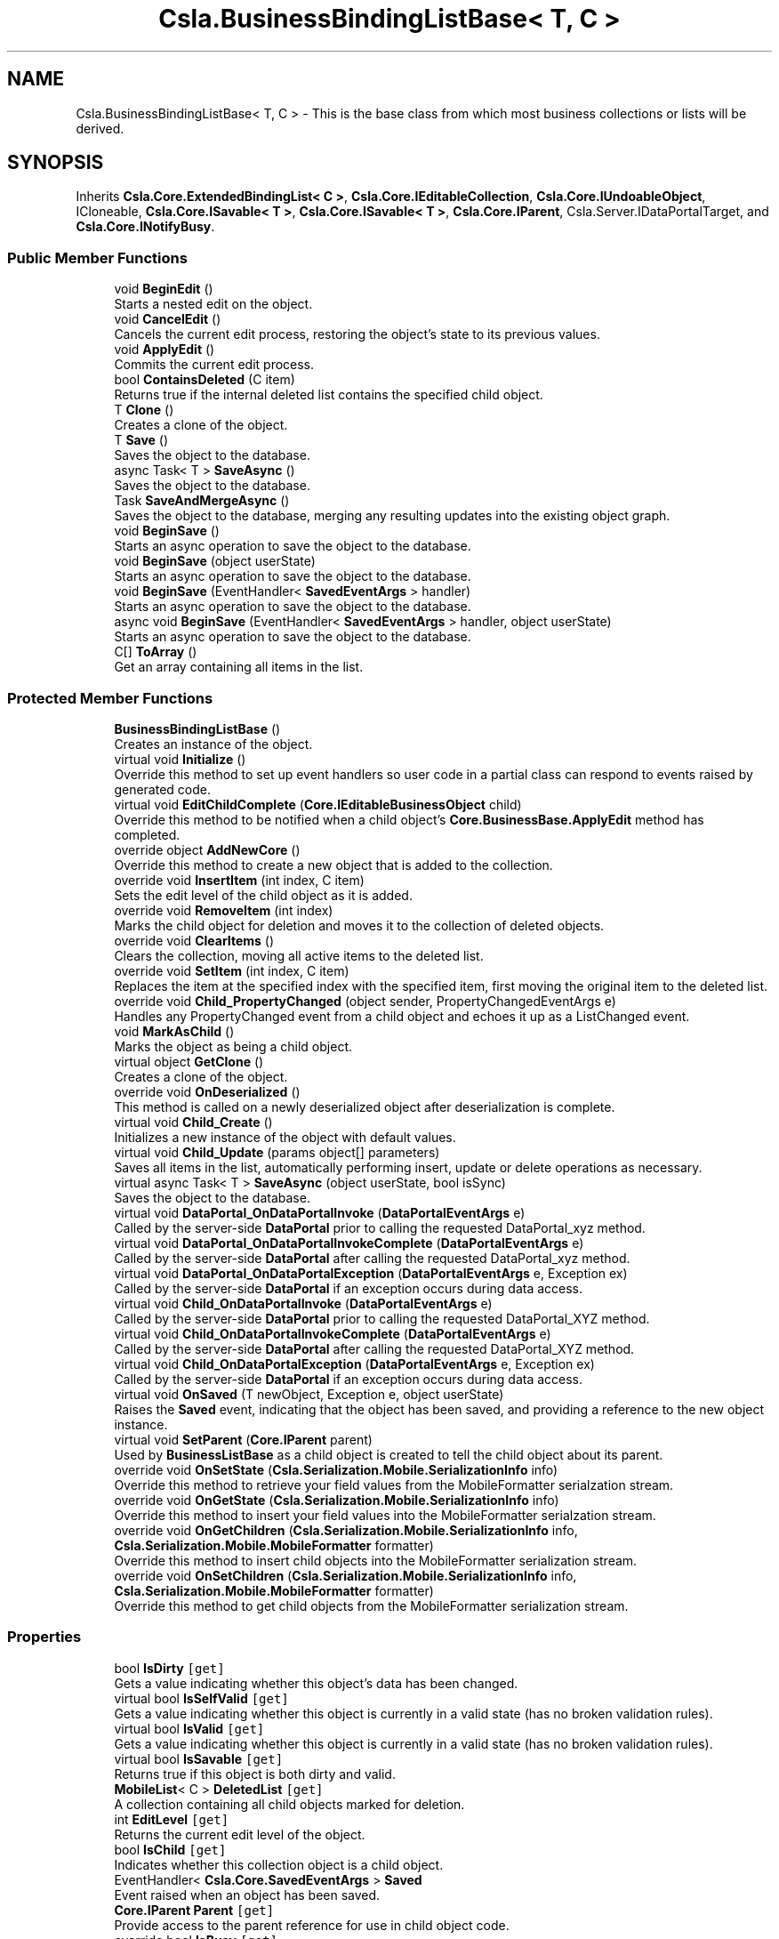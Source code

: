 .TH "Csla.BusinessBindingListBase< T, C >" 3 "Thu Jul 22 2021" "Version 5.4.2" "CSLA.NET" \" -*- nroff -*-
.ad l
.nh
.SH NAME
Csla.BusinessBindingListBase< T, C > \- This is the base class from which most business collections or lists will be derived\&.  

.SH SYNOPSIS
.br
.PP
.PP
Inherits \fBCsla\&.Core\&.ExtendedBindingList< C >\fP, \fBCsla\&.Core\&.IEditableCollection\fP, \fBCsla\&.Core\&.IUndoableObject\fP, ICloneable, \fBCsla\&.Core\&.ISavable< T >\fP, \fBCsla\&.Core\&.ISavable< T >\fP, \fBCsla\&.Core\&.IParent\fP, Csla\&.Server\&.IDataPortalTarget, and \fBCsla\&.Core\&.INotifyBusy\fP\&.
.SS "Public Member Functions"

.in +1c
.ti -1c
.RI "void \fBBeginEdit\fP ()"
.br
.RI "Starts a nested edit on the object\&. "
.ti -1c
.RI "void \fBCancelEdit\fP ()"
.br
.RI "Cancels the current edit process, restoring the object's state to its previous values\&. "
.ti -1c
.RI "void \fBApplyEdit\fP ()"
.br
.RI "Commits the current edit process\&. "
.ti -1c
.RI "bool \fBContainsDeleted\fP (C item)"
.br
.RI "Returns true if the internal deleted list contains the specified child object\&. "
.ti -1c
.RI "T \fBClone\fP ()"
.br
.RI "Creates a clone of the object\&. "
.ti -1c
.RI "T \fBSave\fP ()"
.br
.RI "Saves the object to the database\&. "
.ti -1c
.RI "async Task< T > \fBSaveAsync\fP ()"
.br
.RI "Saves the object to the database\&. "
.ti -1c
.RI "Task \fBSaveAndMergeAsync\fP ()"
.br
.RI "Saves the object to the database, merging any resulting updates into the existing object graph\&. "
.ti -1c
.RI "void \fBBeginSave\fP ()"
.br
.RI "Starts an async operation to save the object to the database\&. "
.ti -1c
.RI "void \fBBeginSave\fP (object userState)"
.br
.RI "Starts an async operation to save the object to the database\&. "
.ti -1c
.RI "void \fBBeginSave\fP (EventHandler< \fBSavedEventArgs\fP > handler)"
.br
.RI "Starts an async operation to save the object to the database\&. "
.ti -1c
.RI "async void \fBBeginSave\fP (EventHandler< \fBSavedEventArgs\fP > handler, object userState)"
.br
.RI "Starts an async operation to save the object to the database\&. "
.ti -1c
.RI "C[] \fBToArray\fP ()"
.br
.RI "Get an array containing all items in the list\&. "
.in -1c
.SS "Protected Member Functions"

.in +1c
.ti -1c
.RI "\fBBusinessBindingListBase\fP ()"
.br
.RI "Creates an instance of the object\&. "
.ti -1c
.RI "virtual void \fBInitialize\fP ()"
.br
.RI "Override this method to set up event handlers so user code in a partial class can respond to events raised by generated code\&. "
.ti -1c
.RI "virtual void \fBEditChildComplete\fP (\fBCore\&.IEditableBusinessObject\fP child)"
.br
.RI "Override this method to be notified when a child object's \fBCore\&.BusinessBase\&.ApplyEdit\fP method has completed\&. "
.ti -1c
.RI "override object \fBAddNewCore\fP ()"
.br
.RI "Override this method to create a new object that is added to the collection\&. "
.ti -1c
.RI "override void \fBInsertItem\fP (int index, C item)"
.br
.RI "Sets the edit level of the child object as it is added\&. "
.ti -1c
.RI "override void \fBRemoveItem\fP (int index)"
.br
.RI "Marks the child object for deletion and moves it to the collection of deleted objects\&. "
.ti -1c
.RI "override void \fBClearItems\fP ()"
.br
.RI "Clears the collection, moving all active items to the deleted list\&. "
.ti -1c
.RI "override void \fBSetItem\fP (int index, C item)"
.br
.RI "Replaces the item at the specified index with the specified item, first moving the original item to the deleted list\&. "
.ti -1c
.RI "override void \fBChild_PropertyChanged\fP (object sender, PropertyChangedEventArgs e)"
.br
.RI "Handles any PropertyChanged event from a child object and echoes it up as a ListChanged event\&. "
.ti -1c
.RI "void \fBMarkAsChild\fP ()"
.br
.RI "Marks the object as being a child object\&. "
.ti -1c
.RI "virtual object \fBGetClone\fP ()"
.br
.RI "Creates a clone of the object\&. "
.ti -1c
.RI "override void \fBOnDeserialized\fP ()"
.br
.RI "This method is called on a newly deserialized object after deserialization is complete\&. "
.ti -1c
.RI "virtual void \fBChild_Create\fP ()"
.br
.RI "Initializes a new instance of the object with default values\&. "
.ti -1c
.RI "virtual void \fBChild_Update\fP (params object[] parameters)"
.br
.RI "Saves all items in the list, automatically performing insert, update or delete operations as necessary\&. "
.ti -1c
.RI "virtual async Task< T > \fBSaveAsync\fP (object userState, bool isSync)"
.br
.RI "Saves the object to the database\&. "
.ti -1c
.RI "virtual void \fBDataPortal_OnDataPortalInvoke\fP (\fBDataPortalEventArgs\fP e)"
.br
.RI "Called by the server-side \fBDataPortal\fP prior to calling the requested DataPortal_xyz method\&. "
.ti -1c
.RI "virtual void \fBDataPortal_OnDataPortalInvokeComplete\fP (\fBDataPortalEventArgs\fP e)"
.br
.RI "Called by the server-side \fBDataPortal\fP after calling the requested DataPortal_xyz method\&. "
.ti -1c
.RI "virtual void \fBDataPortal_OnDataPortalException\fP (\fBDataPortalEventArgs\fP e, Exception ex)"
.br
.RI "Called by the server-side \fBDataPortal\fP if an exception occurs during data access\&. "
.ti -1c
.RI "virtual void \fBChild_OnDataPortalInvoke\fP (\fBDataPortalEventArgs\fP e)"
.br
.RI "Called by the server-side \fBDataPortal\fP prior to calling the requested DataPortal_XYZ method\&. "
.ti -1c
.RI "virtual void \fBChild_OnDataPortalInvokeComplete\fP (\fBDataPortalEventArgs\fP e)"
.br
.RI "Called by the server-side \fBDataPortal\fP after calling the requested DataPortal_XYZ method\&. "
.ti -1c
.RI "virtual void \fBChild_OnDataPortalException\fP (\fBDataPortalEventArgs\fP e, Exception ex)"
.br
.RI "Called by the server-side \fBDataPortal\fP if an exception occurs during data access\&. "
.ti -1c
.RI "virtual void \fBOnSaved\fP (T newObject, Exception e, object userState)"
.br
.RI "Raises the \fBSaved\fP event, indicating that the object has been saved, and providing a reference to the new object instance\&. "
.ti -1c
.RI "virtual void \fBSetParent\fP (\fBCore\&.IParent\fP parent)"
.br
.RI "Used by \fBBusinessListBase\fP as a child object is created to tell the child object about its parent\&. "
.ti -1c
.RI "override void \fBOnSetState\fP (\fBCsla\&.Serialization\&.Mobile\&.SerializationInfo\fP info)"
.br
.RI "Override this method to retrieve your field values from the MobileFormatter serialzation stream\&. "
.ti -1c
.RI "override void \fBOnGetState\fP (\fBCsla\&.Serialization\&.Mobile\&.SerializationInfo\fP info)"
.br
.RI "Override this method to insert your field values into the MobileFormatter serialzation stream\&. "
.ti -1c
.RI "override void \fBOnGetChildren\fP (\fBCsla\&.Serialization\&.Mobile\&.SerializationInfo\fP info, \fBCsla\&.Serialization\&.Mobile\&.MobileFormatter\fP formatter)"
.br
.RI "Override this method to insert child objects into the MobileFormatter serialization stream\&. "
.ti -1c
.RI "override void \fBOnSetChildren\fP (\fBCsla\&.Serialization\&.Mobile\&.SerializationInfo\fP info, \fBCsla\&.Serialization\&.Mobile\&.MobileFormatter\fP formatter)"
.br
.RI "Override this method to get child objects from the MobileFormatter serialization stream\&. "
.in -1c
.SS "Properties"

.in +1c
.ti -1c
.RI "bool \fBIsDirty\fP\fC [get]\fP"
.br
.RI "Gets a value indicating whether this object's data has been changed\&. "
.ti -1c
.RI "virtual bool \fBIsSelfValid\fP\fC [get]\fP"
.br
.RI "Gets a value indicating whether this object is currently in a valid state (has no broken validation rules)\&. "
.ti -1c
.RI "virtual bool \fBIsValid\fP\fC [get]\fP"
.br
.RI "Gets a value indicating whether this object is currently in a valid state (has no broken validation rules)\&. "
.ti -1c
.RI "virtual bool \fBIsSavable\fP\fC [get]\fP"
.br
.RI "Returns true if this object is both dirty and valid\&. "
.ti -1c
.RI "\fBMobileList\fP< C > \fBDeletedList\fP\fC [get]\fP"
.br
.RI "A collection containing all child objects marked for deletion\&. "
.ti -1c
.RI "int \fBEditLevel\fP\fC [get]\fP"
.br
.RI "Returns the current edit level of the object\&. "
.ti -1c
.RI "bool \fBIsChild\fP\fC [get]\fP"
.br
.RI "Indicates whether this collection object is a child object\&. "
.ti -1c
.RI "EventHandler< \fBCsla\&.Core\&.SavedEventArgs\fP > \fBSaved\fP"
.br
.RI "Event raised when an object has been saved\&. "
.ti -1c
.RI "\fBCore\&.IParent\fP \fBParent\fP\fC [get]\fP"
.br
.RI "Provide access to the parent reference for use in child object code\&. "
.ti -1c
.RI "override bool \fBIsBusy\fP\fC [get]\fP"
.br
.RI "Gets the busy status for this object and its child objects\&. "
.in -1c
.SS "Additional Inherited Members"
.SH "Detailed Description"
.PP 
This is the base class from which most business collections or lists will be derived\&. 


.PP
\fBTemplate Parameters\fP
.RS 4
\fIT\fP Type of the business object being defined\&.
.br
\fIC\fP Type of the child objects contained in the list\&.
.RE
.PP

.PP
\fBType Constraints\fP
.TP
\fIT\fP : \fI\fBBusinessBindingListBase\fP\fP
.TP
\fIT\fP : \fIT\fP
.TP
\fIT\fP : \fIC\fP
.TP
\fIC\fP : \fI\fBCore\&.IEditableBusinessObject\fP\fP
.PP
Definition at line 26 of file BusinessBindingListBase\&.cs\&.
.SH "Constructor & Destructor Documentation"
.PP 
.SS "\fBCsla\&.BusinessBindingListBase\fP< T, C >\&.\fBBusinessBindingListBase\fP ()\fC [protected]\fP"

.PP
Creates an instance of the object\&. 
.PP
Definition at line 38 of file BusinessBindingListBase\&.cs\&.
.SH "Member Function Documentation"
.PP 
.SS "override object \fBCsla\&.BusinessBindingListBase\fP< T, C >\&.AddNewCore ()\fC [protected]\fP"

.PP
Override this method to create a new object that is added to the collection\&. 
.PP
Definition at line 472 of file BusinessBindingListBase\&.cs\&.
.SS "void \fBCsla\&.BusinessBindingListBase\fP< T, C >\&.ApplyEdit ()"

.PP
Commits the current edit process\&. Calling this method causes the most recently taken snapshot of the object's state to be discarded, thus committing any changes made to the object's state since the last \fBBeginEdit\fP call\&. 
.PP
This method triggers an \fBCore\&.BusinessBase\&.ApplyEdit\fP in all child objects\&. 
.PP
Implements \fBCsla\&.Core\&.ISupportUndo\fP\&.
.PP
Definition at line 243 of file BusinessBindingListBase\&.cs\&.
.SS "void \fBCsla\&.BusinessBindingListBase\fP< T, C >\&.BeginEdit ()"

.PP
Starts a nested edit on the object\&. When this method is called the object takes a snapshot of its current state (the values of its variables)\&. This snapshot can be restored by calling \fBCancelEdit\fP or committed by calling \fBApplyEdit\fP\&. 
.PP
This is a nested operation\&. Each call to BeginEdit adds a new snapshot of the object's state to a stack\&. You should ensure that for each call to BeginEdit there is a corresponding call to either CancelEdit or ApplyEdit to remove that snapshot from the stack\&. 
.PP
See Chapters 2 and 3 for details on n-level undo and state stacking\&. 
.PP
This method triggers the copying of all child object states\&. 
.PP
Implements \fBCsla\&.Core\&.ISupportUndo\fP\&.
.PP
Definition at line 201 of file BusinessBindingListBase\&.cs\&.
.SS "void \fBCsla\&.BusinessBindingListBase\fP< T, C >\&.BeginSave ()"

.PP
Starts an async operation to save the object to the database\&. 
.PP
Implements \fBCsla\&.Core\&.ISavable< T >\fP\&.
.PP
Definition at line 903 of file BusinessBindingListBase\&.cs\&.
.SS "void \fBCsla\&.BusinessBindingListBase\fP< T, C >\&.BeginSave (EventHandler< \fBSavedEventArgs\fP > handler)"

.PP
Starts an async operation to save the object to the database\&. 
.PP
\fBParameters\fP
.RS 4
\fIhandler\fP Method called when the operation is complete\&. 
.RE
.PP

.PP
Definition at line 925 of file BusinessBindingListBase\&.cs\&.
.SS "async void \fBCsla\&.BusinessBindingListBase\fP< T, C >\&.BeginSave (EventHandler< \fBSavedEventArgs\fP > handler, object userState)"

.PP
Starts an async operation to save the object to the database\&. 
.PP
\fBParameters\fP
.RS 4
\fIhandler\fP Method called when the operation is complete\&. 
.br
\fIuserState\fP User state object\&.
.RE
.PP

.PP
Definition at line 938 of file BusinessBindingListBase\&.cs\&.
.SS "void \fBCsla\&.BusinessBindingListBase\fP< T, C >\&.BeginSave (object userState)"

.PP
Starts an async operation to save the object to the database\&. 
.PP
\fBParameters\fP
.RS 4
\fIuserState\fP User state object\&.
.RE
.PP

.PP
Implements \fBCsla\&.Core\&.ISavable< T >\fP\&.
.PP
Definition at line 913 of file BusinessBindingListBase\&.cs\&.
.SS "void \fBCsla\&.BusinessBindingListBase\fP< T, C >\&.CancelEdit ()"

.PP
Cancels the current edit process, restoring the object's state to its previous values\&. Calling this method causes the most recently taken snapshot of the object's state to be restored\&. This resets the object's values to the point of the last \fBBeginEdit\fP call\&. 
.PP
This method triggers an undo in all child objects\&. 
.PP
Implements \fBCsla\&.Core\&.ISupportUndo\fP\&.
.PP
Definition at line 222 of file BusinessBindingListBase\&.cs\&.
.SS "virtual void \fBCsla\&.BusinessBindingListBase\fP< T, C >\&.Child_Create ()\fC [protected]\fP, \fC [virtual]\fP"

.PP
Initializes a new instance of the object with default values\&. 
.PP
Definition at line 770 of file BusinessBindingListBase\&.cs\&.
.SS "virtual void \fBCsla\&.BusinessBindingListBase\fP< T, C >\&.Child_OnDataPortalException (\fBDataPortalEventArgs\fP e, Exception ex)\fC [protected]\fP, \fC [virtual]\fP"

.PP
Called by the server-side \fBDataPortal\fP if an exception occurs during data access\&. 
.PP
\fBParameters\fP
.RS 4
\fIe\fP The DataPortalContext object passed to the \fBDataPortal\fP\&.
.br
\fIex\fP The Exception thrown during data access\&.
.RE
.PP

.PP
Definition at line 1028 of file BusinessBindingListBase\&.cs\&.
.SS "virtual void \fBCsla\&.BusinessBindingListBase\fP< T, C >\&.Child_OnDataPortalInvoke (\fBDataPortalEventArgs\fP e)\fC [protected]\fP, \fC [virtual]\fP"

.PP
Called by the server-side \fBDataPortal\fP prior to calling the requested DataPortal_XYZ method\&. 
.PP
\fBParameters\fP
.RS 4
\fIe\fP The DataPortalContext object passed to the \fBDataPortal\fP\&.
.RE
.PP

.PP
Definition at line 1005 of file BusinessBindingListBase\&.cs\&.
.SS "virtual void \fBCsla\&.BusinessBindingListBase\fP< T, C >\&.Child_OnDataPortalInvokeComplete (\fBDataPortalEventArgs\fP e)\fC [protected]\fP, \fC [virtual]\fP"

.PP
Called by the server-side \fBDataPortal\fP after calling the requested DataPortal_XYZ method\&. 
.PP
\fBParameters\fP
.RS 4
\fIe\fP The DataPortalContext object passed to the \fBDataPortal\fP\&.
.RE
.PP

.PP
Definition at line 1016 of file BusinessBindingListBase\&.cs\&.
.SS "override void \fBCsla\&.BusinessBindingListBase\fP< T, C >\&.Child_PropertyChanged (object sender, PropertyChangedEventArgs e)\fC [protected]\fP, \fC [virtual]\fP"

.PP
Handles any PropertyChanged event from a child object and echoes it up as a ListChanged event\&. 
.PP
Reimplemented from \fBCsla\&.Core\&.ExtendedBindingList< C >\fP\&.
.PP
Definition at line 603 of file BusinessBindingListBase\&.cs\&.
.SS "virtual void \fBCsla\&.BusinessBindingListBase\fP< T, C >\&.Child_Update (params object[] parameters)\fC [protected]\fP, \fC [virtual]\fP"

.PP
Saves all items in the list, automatically performing insert, update or delete operations as necessary\&. 
.PP
\fBParameters\fP
.RS 4
\fIparameters\fP Optional parameters passed to child update methods\&. 
.RE
.PP

.PP
Definition at line 783 of file BusinessBindingListBase\&.cs\&.
.SS "override void \fBCsla\&.BusinessBindingListBase\fP< T, C >\&.ClearItems ()\fC [protected]\fP"

.PP
Clears the collection, moving all active items to the deleted list\&. 
.PP
Definition at line 550 of file BusinessBindingListBase\&.cs\&.
.SS "T \fBCsla\&.BusinessBindingListBase\fP< T, C >\&.Clone ()"

.PP
Creates a clone of the object\&. 
.PP
\fBReturns\fP
.RS 4
A new object containing the exact data of the original object\&.
.RE
.PP

.PP
Definition at line 729 of file BusinessBindingListBase\&.cs\&.
.SS "bool \fBCsla\&.BusinessBindingListBase\fP< T, C >\&.ContainsDeleted (C item)"

.PP
Returns true if the internal deleted list contains the specified child object\&. 
.PP
\fBParameters\fP
.RS 4
\fIitem\fP Child object to check\&.
.RE
.PP

.PP
Definition at line 459 of file BusinessBindingListBase\&.cs\&.
.SS "virtual void \fBCsla\&.BusinessBindingListBase\fP< T, C >\&.DataPortal_OnDataPortalException (\fBDataPortalEventArgs\fP e, Exception ex)\fC [protected]\fP, \fC [virtual]\fP"

.PP
Called by the server-side \fBDataPortal\fP if an exception occurs during data access\&. 
.PP
\fBParameters\fP
.RS 4
\fIe\fP The DataPortalContext object passed to the \fBDataPortal\fP\&.
.br
\fIex\fP The Exception thrown during data access\&.
.RE
.PP

.PP
Definition at line 993 of file BusinessBindingListBase\&.cs\&.
.SS "virtual void \fBCsla\&.BusinessBindingListBase\fP< T, C >\&.DataPortal_OnDataPortalInvoke (\fBDataPortalEventArgs\fP e)\fC [protected]\fP, \fC [virtual]\fP"

.PP
Called by the server-side \fBDataPortal\fP prior to calling the requested DataPortal_xyz method\&. 
.PP
\fBParameters\fP
.RS 4
\fIe\fP The DataPortalContext object passed to the \fBDataPortal\fP\&.
.RE
.PP

.PP
Definition at line 968 of file BusinessBindingListBase\&.cs\&.
.SS "virtual void \fBCsla\&.BusinessBindingListBase\fP< T, C >\&.DataPortal_OnDataPortalInvokeComplete (\fBDataPortalEventArgs\fP e)\fC [protected]\fP, \fC [virtual]\fP"

.PP
Called by the server-side \fBDataPortal\fP after calling the requested DataPortal_xyz method\&. 
.PP
\fBParameters\fP
.RS 4
\fIe\fP The DataPortalContext object passed to the \fBDataPortal\fP\&.
.RE
.PP

.PP
Definition at line 980 of file BusinessBindingListBase\&.cs\&.
.SS "virtual void \fBCsla\&.BusinessBindingListBase\fP< T, C >\&.EditChildComplete (\fBCore\&.IEditableBusinessObject\fP child)\fC [protected]\fP, \fC [virtual]\fP"

.PP
Override this method to be notified when a child object's \fBCore\&.BusinessBase\&.ApplyEdit\fP method has completed\&. 
.PP
\fBParameters\fP
.RS 4
\fIchild\fP The child object that was edited\&.
.RE
.PP

.PP
Definition at line 266 of file BusinessBindingListBase\&.cs\&.
.SS "virtual object \fBCsla\&.BusinessBindingListBase\fP< T, C >\&.GetClone ()\fC [protected]\fP, \fC [virtual]\fP"

.PP
Creates a clone of the object\&. 
.PP
\fBReturns\fP
.RS 4
A new object containing the exact data of the original object\&.
.RE
.PP

.PP
Definition at line 720 of file BusinessBindingListBase\&.cs\&.
.SS "virtual void \fBCsla\&.BusinessBindingListBase\fP< T, C >\&.Initialize ()\fC [protected]\fP, \fC [virtual]\fP"

.PP
Override this method to set up event handlers so user code in a partial class can respond to events raised by generated code\&. 
.PP
Definition at line 53 of file BusinessBindingListBase\&.cs\&.
.SS "override void \fBCsla\&.BusinessBindingListBase\fP< T, C >\&.InsertItem (int index, C item)\fC [protected]\fP"

.PP
Sets the edit level of the child object as it is added\&. 
.PP
\fBParameters\fP
.RS 4
\fIindex\fP Index of the item to insert\&.
.br
\fIitem\fP Item to insert\&.
.RE
.PP

.PP
Definition at line 509 of file BusinessBindingListBase\&.cs\&.
.SS "void \fBCsla\&.BusinessBindingListBase\fP< T, C >\&.MarkAsChild ()\fC [protected]\fP"

.PP
Marks the object as being a child object\&. By default all business objects are 'parent' objects\&. This means that they can be directly retrieved and updated into the database\&. 
.PP
We often also need child objects\&. These are objects which are contained within other objects\&. For instance, a parent Invoice object will contain child LineItem objects\&. 
.PP
To create a child object, the MarkAsChild method must be called as the object is created\&. Please see Chapter 7 for details on the use of the MarkAsChild method\&. 
.PP
Definition at line 700 of file BusinessBindingListBase\&.cs\&.
.SS "override void \fBCsla\&.BusinessBindingListBase\fP< T, C >\&.OnDeserialized ()\fC [protected]\fP, \fC [virtual]\fP"

.PP
This method is called on a newly deserialized object after deserialization is complete\&. 
.PP
Reimplemented from \fBCsla\&.Core\&.ExtendedBindingList< C >\fP\&.
.PP
Definition at line 747 of file BusinessBindingListBase\&.cs\&.
.SS "override void \fBCsla\&.BusinessBindingListBase\fP< T, C >\&.OnGetChildren (\fBCsla\&.Serialization\&.Mobile\&.SerializationInfo\fP info, \fBCsla\&.Serialization\&.Mobile\&.MobileFormatter\fP formatter)\fC [protected]\fP"

.PP
Override this method to insert child objects into the MobileFormatter serialization stream\&. 
.PP
\fBParameters\fP
.RS 4
\fIinfo\fP Object containing the data to serialize\&. 
.br
\fIformatter\fP Reference to the current SerializationFormatterFactory\&.GetFormatter()\&. 
.RE
.PP

.PP
Definition at line 1346 of file BusinessBindingListBase\&.cs\&.
.SS "override void \fBCsla\&.BusinessBindingListBase\fP< T, C >\&.OnGetState (\fBCsla\&.Serialization\&.Mobile\&.SerializationInfo\fP info)\fC [protected]\fP"

.PP
Override this method to insert your field values into the MobileFormatter serialzation stream\&. 
.PP
\fBParameters\fP
.RS 4
\fIinfo\fP Object containing the data to serialize\&. 
.RE
.PP

.PP
Definition at line 1327 of file BusinessBindingListBase\&.cs\&.
.SS "virtual void \fBCsla\&.BusinessBindingListBase\fP< T, C >\&.OnSaved (T newObject, Exception e, object userState)\fC [protected]\fP, \fC [virtual]\fP"

.PP
Raises the \fBSaved\fP event, indicating that the object has been saved, and providing a reference to the new object instance\&. 
.PP
\fBParameters\fP
.RS 4
\fInewObject\fP The new object instance\&.
.br
\fIe\fP Execption that occurred during the operation\&.
.br
\fIuserState\fP User state object\&.
.RE
.PP

.PP
Definition at line 1132 of file BusinessBindingListBase\&.cs\&.
.SS "override void \fBCsla\&.BusinessBindingListBase\fP< T, C >\&.OnSetChildren (\fBCsla\&.Serialization\&.Mobile\&.SerializationInfo\fP info, \fBCsla\&.Serialization\&.Mobile\&.MobileFormatter\fP formatter)\fC [protected]\fP"

.PP
Override this method to get child objects from the MobileFormatter serialization stream\&. 
.PP
\fBParameters\fP
.RS 4
\fIinfo\fP Object containing the serialized data\&. 
.br
\fIformatter\fP Reference to the current SerializationFormatterFactory\&.GetFormatter()\&. 
.RE
.PP

.PP
Definition at line 1367 of file BusinessBindingListBase\&.cs\&.
.SS "override void \fBCsla\&.BusinessBindingListBase\fP< T, C >\&.OnSetState (\fBCsla\&.Serialization\&.Mobile\&.SerializationInfo\fP info)\fC [protected]\fP"

.PP
Override this method to retrieve your field values from the MobileFormatter serialzation stream\&. 
.PP
\fBParameters\fP
.RS 4
\fIinfo\fP Object containing the data to serialize\&. 
.RE
.PP

.PP
Definition at line 1311 of file BusinessBindingListBase\&.cs\&.
.SS "override void \fBCsla\&.BusinessBindingListBase\fP< T, C >\&.RemoveItem (int index)\fC [protected]\fP"

.PP
Marks the child object for deletion and moves it to the collection of deleted objects\&. 
.PP
\fBParameters\fP
.RS 4
\fIindex\fP Index of the item to remove\&.
.RE
.PP

.PP
Definition at line 527 of file BusinessBindingListBase\&.cs\&.
.SS "T \fBCsla\&.BusinessBindingListBase\fP< T, C >\&.Save ()"

.PP
Saves the object to the database\&. Calling this method starts the save operation, causing the all child objects to be inserted, updated or deleted within the database based on the each object's current state\&. 
.PP
All this is contingent on \fBIsDirty\fP\&. If this value is false, no data operation occurs\&. It is also contingent on \fBIsValid\fP\&. If this value is false an exception will be thrown to indicate that the UI attempted to save an invalid object\&. 
.PP
It is important to note that this method returns a new version of the business collection that contains any data updated during the save operation\&. You MUST update all object references to use this new version of the business collection in order to have access to the correct object data\&. 
.PP
You can override this method to add your own custom behaviors to the save operation\&. For instance, you may add some security checks to make sure the user can save the object\&. If all security checks pass, you would then invoke the base Save method via \fCMyBase\&.Save()\fP\&. 
.PP
\fBReturns\fP
.RS 4
A new object containing the saved values\&.
.RE
.PP

.PP
Implements \fBCsla\&.Core\&.ISavable< T >\fP\&.
.PP
Definition at line 827 of file BusinessBindingListBase\&.cs\&.
.SS "Task \fBCsla\&.BusinessBindingListBase\fP< T, C >\&.SaveAndMergeAsync ()"

.PP
Saves the object to the database, merging any resulting updates into the existing object graph\&. 
.PP
Implements \fBCsla\&.Core\&.ISavable< T >\fP\&.
.PP
Definition at line 855 of file BusinessBindingListBase\&.cs\&.
.SS "async Task<T> \fBCsla\&.BusinessBindingListBase\fP< T, C >\&.SaveAsync ()"

.PP
Saves the object to the database\&. 
.PP
Implements \fBCsla\&.Core\&.ISavable< T >\fP\&.
.PP
Definition at line 845 of file BusinessBindingListBase\&.cs\&.
.SS "virtual async Task<T> \fBCsla\&.BusinessBindingListBase\fP< T, C >\&.SaveAsync (object userState, bool isSync)\fC [protected]\fP, \fC [virtual]\fP"

.PP
Saves the object to the database\&. 
.PP
\fBParameters\fP
.RS 4
\fIuserState\fP User state data\&.
.br
\fIisSync\fP True if the save operation should be synchronous\&.
.RE
.PP

.PP
Definition at line 865 of file BusinessBindingListBase\&.cs\&.
.SS "override void \fBCsla\&.BusinessBindingListBase\fP< T, C >\&.SetItem (int index, C item)\fC [protected]\fP"

.PP
Replaces the item at the specified index with the specified item, first moving the original item to the deleted list\&. 
.PP
\fBParameters\fP
.RS 4
\fIindex\fP The zero-based index of the item to replace\&.
.br
\fIitem\fP The new value for the item at the specified index\&. The value can be null for reference types\&. 
.RE
.PP

.PP
Definition at line 568 of file BusinessBindingListBase\&.cs\&.
.SS "virtual void \fBCsla\&.BusinessBindingListBase\fP< T, C >\&.SetParent (\fBCore\&.IParent\fP parent)\fC [protected]\fP, \fC [virtual]\fP"

.PP
Used by \fBBusinessListBase\fP as a child object is created to tell the child object about its parent\&. 
.PP
\fBParameters\fP
.RS 4
\fIparent\fP A reference to the parent collection object\&.
.RE
.PP

.PP
Definition at line 1173 of file BusinessBindingListBase\&.cs\&.
.SS "C [] \fBCsla\&.BusinessBindingListBase\fP< T, C >\&.ToArray ()"

.PP
Get an array containing all items in the list\&. 
.PP
Definition at line 1198 of file BusinessBindingListBase\&.cs\&.
.SH "Property Documentation"
.PP 
.SS "\fBMobileList\fP<C> \fBCsla\&.BusinessBindingListBase\fP< T, C >\&.DeletedList\fC [get]\fP, \fC [protected]\fP"

.PP
A collection containing all child objects marked for deletion\&. 
.PP
Definition at line 419 of file BusinessBindingListBase\&.cs\&.
.SS "int \fBCsla\&.BusinessBindingListBase\fP< T, C >\&.EditLevel\fC [get]\fP, \fC [protected]\fP"

.PP
Returns the current edit level of the object\&. 
.PP
Definition at line 651 of file BusinessBindingListBase\&.cs\&.
.SS "override bool \fBCsla\&.BusinessBindingListBase\fP< T, C >\&.IsBusy\fC [get]\fP"

.PP
Gets the busy status for this object and its child objects\&. 
.PP
Definition at line 1231 of file BusinessBindingListBase\&.cs\&.
.SS "bool \fBCsla\&.BusinessBindingListBase\fP< T, C >\&.IsChild\fC [get]\fP"

.PP
Indicates whether this collection object is a child object\&. 
.PP
\fBReturns\fP
.RS 4
True if this is a child object\&.
.RE
.PP

.PP
Definition at line 678 of file BusinessBindingListBase\&.cs\&.
.SS "bool \fBCsla\&.BusinessBindingListBase\fP< T, C >\&.IsDirty\fC [get]\fP"

.PP
Gets a value indicating whether this object's data has been changed\&. 
.PP
Definition at line 108 of file BusinessBindingListBase\&.cs\&.
.SS "virtual bool \fBCsla\&.BusinessBindingListBase\fP< T, C >\&.IsSavable\fC [get]\fP"

.PP
Returns true if this object is both dirty and valid\&. 
.PP
\fBReturns\fP
.RS 4
A value indicating if this object is both dirty and valid\&.
.RE
.PP

.PP
Definition at line 168 of file BusinessBindingListBase\&.cs\&.
.SS "virtual bool \fBCsla\&.BusinessBindingListBase\fP< T, C >\&.IsSelfValid\fC [get]\fP, \fC [protected]\fP"

.PP
Gets a value indicating whether this object is currently in a valid state (has no broken validation rules)\&. 
.PP
Definition at line 136 of file BusinessBindingListBase\&.cs\&.
.SS "virtual bool \fBCsla\&.BusinessBindingListBase\fP< T, C >\&.IsValid\fC [get]\fP"

.PP
Gets a value indicating whether this object is currently in a valid state (has no broken validation rules)\&. 
.PP
Definition at line 148 of file BusinessBindingListBase\&.cs\&.
.SS "\fBCore\&.IParent\fP \fBCsla\&.BusinessBindingListBase\fP< T, C >\&.Parent\fC [get]\fP"

.PP
Provide access to the parent reference for use in child object code\&. This value will be Nothing for root objects\&. 
.PP
Definition at line 1159 of file BusinessBindingListBase\&.cs\&.
.SS "EventHandler<\fBCsla\&.Core\&.SavedEventArgs\fP> \fBCsla\&.BusinessBindingListBase\fP< T, C >\&.Saved\fC [add]\fP, \fC [remove]\fP"

.PP
Event raised when an object has been saved\&. 
.PP
Definition at line 1097 of file BusinessBindingListBase\&.cs\&.

.SH "Author"
.PP 
Generated automatically by Doxygen for CSLA\&.NET from the source code\&.
